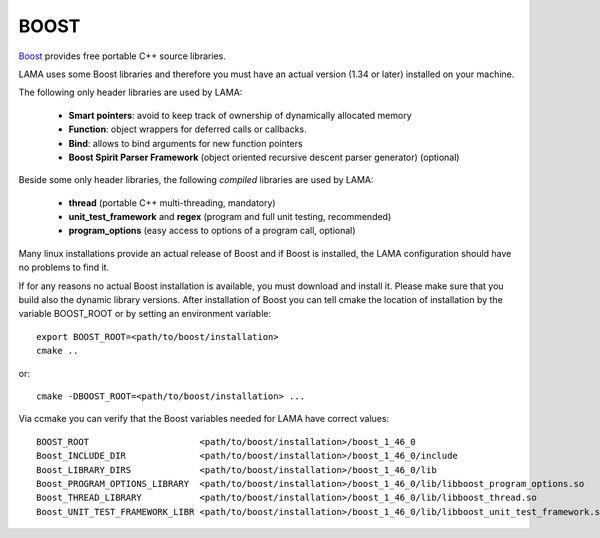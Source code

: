 .. _section_boost:

BOOST
-----

`Boost`_ provides free portable C++ source libraries.

.. _Boost: http://www.boost.org

LAMA uses some Boost libraries and therefore you must have an actual version (1.34 or later) installed on your machine.

The following only header libraries are used by LAMA:

  - **Smart pointers**: avoid to keep track of ownership of dynamically allocated memory
  - **Function**: object wrappers for deferred calls or callbacks.
  - **Bind**: allows to bind arguments for new function pointers
  - **Boost Spirit Parser Framework** (object oriented recursive descent parser generator) (optional) 

Beside some only header libraries, the following *compiled* libraries are used by LAMA:

  - **thread** (portable C++ multi-threading, mandatory)
  - **unit_test_framework** and **regex** (program and full unit testing, recommended)
  - **program_options** (easy access to options of a program call, optional)

Many linux installations provide an actual release of Boost and if Boost is installed, the LAMA configuration should
have no problems to find it.

If for any reasons no actual Boost installation is available, you must download and install it. 
Please make sure that you build also the dynamic library versions. After installation of Boost you can tell cmake 
the location of installation by the variable BOOST_ROOT or by setting an environment variable::

    export BOOST_ROOT=<path/to/boost/installation>
    cmake ..

or::

    cmake -DBOOST_ROOT=<path/to/boost/installation> ...

Via ccmake you can verify that the Boost variables needed for LAMA have correct values::

    BOOST_ROOT                     <path/to/boost/installation>/boost_1_46_0
    Boost_INCLUDE_DIR              <path/to/boost/installation>/boost_1_46_0/include
    Boost_LIBRARY_DIRS             <path/to/boost/installation>/boost_1_46_0/lib
    Boost_PROGRAM_OPTIONS_LIBRARY  <path/to/boost/installation>/boost_1_46_0/lib/libboost_program_options.so
    Boost_THREAD_LIBRARY           <path/to/boost/installation>/boost_1_46_0/lib/libboost_thread.so
    Boost_UNIT_TEST_FRAMEWORK_LIBR <path/to/boost/installation>/boost_1_46_0/lib/libboost_unit_test_framework.so

